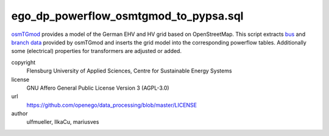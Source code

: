 .. AUTOGENERATED - DO NOT TOUCH!

ego_dp_powerflow_osmtgmod_to_pypsa.sql
######################################

`osmTGmod <https://github.com/openego/osmTGmod>`_ provides a model of the German EHV and HV grid based on OpenStreetMap.
This script extracts `bus <grid.otg_ehvhv_bus_data>`_ and `branch data <grid.otg_ehvhv_branch_data>`_ provided by osmTGmod
and inserts the grid model into the corresponding powerflow tables.
Additionally some (electrical) properties for transformers are adjusted or added. 


copyright
  Flensburg University of Applied Sciences, Centre for Sustainable Energy Systems

license
  GNU Affero General Public License Version 3 (AGPL-3.0)

url
  https://github.com/openego/data_processing/blob/master/LICENSE

author
  ulfmueller, IlkaCu, mariusves

